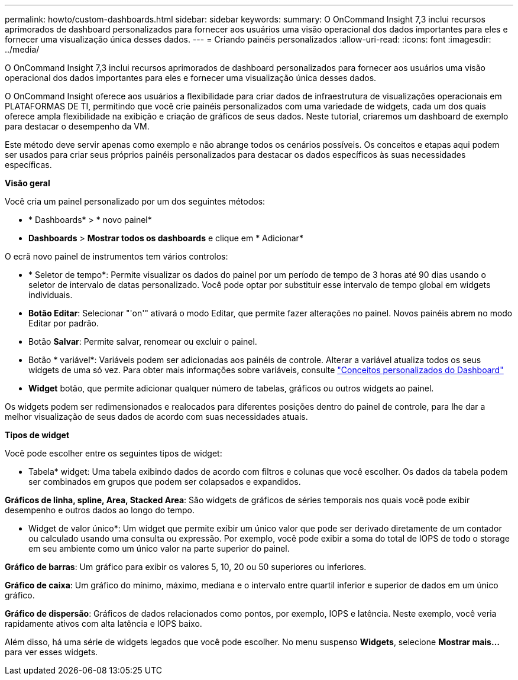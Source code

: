 ---
permalink: howto/custom-dashboards.html 
sidebar: sidebar 
keywords:  
summary: O OnCommand Insight 7,3 inclui recursos aprimorados de dashboard personalizados para fornecer aos usuários uma visão operacional dos dados importantes para eles e fornecer uma visualização única desses dados. 
---
= Criando painéis personalizados
:allow-uri-read: 
:icons: font
:imagesdir: ../media/


[role="lead"]
O OnCommand Insight 7,3 inclui recursos aprimorados de dashboard personalizados para fornecer aos usuários uma visão operacional dos dados importantes para eles e fornecer uma visualização única desses dados.

O OnCommand Insight oferece aos usuários a flexibilidade para criar dados de infraestrutura de visualizações operacionais em PLATAFORMAS DE TI, permitindo que você crie painéis personalizados com uma variedade de widgets, cada um dos quais oferece ampla flexibilidade na exibição e criação de gráficos de seus dados. Neste tutorial, criaremos um dashboard de exemplo para destacar o desempenho da VM.

Este método deve servir apenas como exemplo e não abrange todos os cenários possíveis. Os conceitos e etapas aqui podem ser usados para criar seus próprios painéis personalizados para destacar os dados específicos às suas necessidades específicas.

*Visão geral*

Você cria um painel personalizado por um dos seguintes métodos:

* * Dashboards* > * novo painel*
* *Dashboards* > *Mostrar todos os dashboards* e clique em * Adicionar*


O ecrã novo painel de instrumentos tem vários controlos:

* * Seletor de tempo*: Permite visualizar os dados do painel por um período de tempo de 3 horas até 90 dias usando o seletor de intervalo de datas personalizado. Você pode optar por substituir esse intervalo de tempo global em widgets individuais.
* *Botão Editar*: Selecionar "'on'" ativará o modo Editar, que permite fazer alterações no painel. Novos painéis abrem no modo Editar por padrão.
* Botão *Salvar*: Permite salvar, renomear ou excluir o painel.
* Botão * variável*: Variáveis podem ser adicionadas aos painéis de controle. Alterar a variável atualiza todos os seus widgets de uma só vez. Para obter mais informações sobre variáveis, consulte link:custom-dashboard-concepts.md#["Conceitos personalizados do Dashboard"]
* *Widget* botão, que permite adicionar qualquer número de tabelas, gráficos ou outros widgets ao painel.


Os widgets podem ser redimensionados e realocados para diferentes posições dentro do painel de controle, para lhe dar a melhor visualização de seus dados de acordo com suas necessidades atuais.

*Tipos de widget*

Você pode escolher entre os seguintes tipos de widget:

* Tabela* widget: Uma tabela exibindo dados de acordo com filtros e colunas que você escolher. Os dados da tabela podem ser combinados em grupos que podem ser colapsados e expandidos.

*Gráficos de linha, spline, Area, Stacked Area*: São widgets de gráficos de séries temporais nos quais você pode exibir desempenho e outros dados ao longo do tempo.

* Widget de valor único*: Um widget que permite exibir um único valor que pode ser derivado diretamente de um contador ou calculado usando uma consulta ou expressão. Por exemplo, você pode exibir a soma do total de IOPS de todo o storage em seu ambiente como um único valor na parte superior do painel.

*Gráfico de barras*: Um gráfico para exibir os valores 5, 10, 20 ou 50 superiores ou inferiores.

*Gráfico de caixa*: Um gráfico do mínimo, máximo, mediana e o intervalo entre quartil inferior e superior de dados em um único gráfico.

*Gráfico de dispersão*: Gráficos de dados relacionados como pontos, por exemplo, IOPS e latência. Neste exemplo, você veria rapidamente ativos com alta latência e IOPS baixo.

Além disso, há uma série de widgets legados que você pode escolher. No menu suspenso *Widgets*, selecione **Mostrar mais...**para ver esses widgets.
